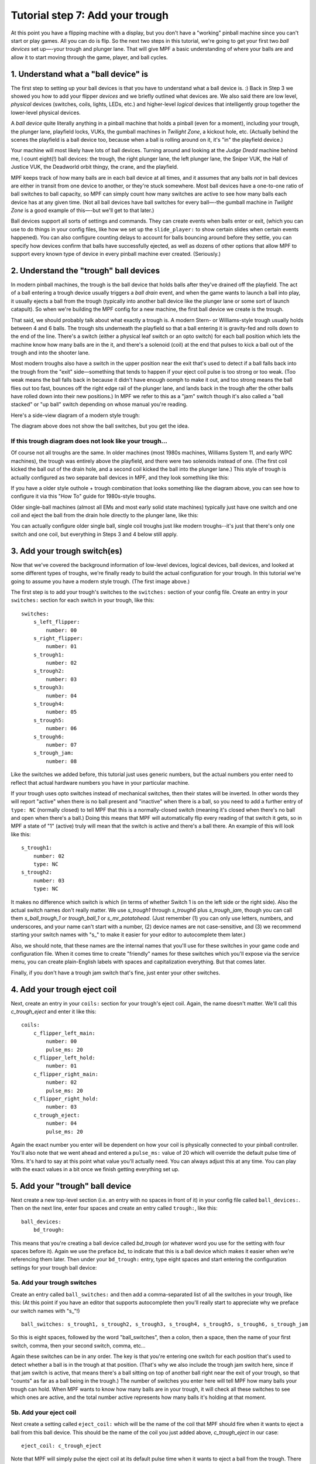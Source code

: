 Tutorial step 7: Add your trough
================================


At this point you have a flipping machine with a display, but you don't
have a "working" pinball machine since you can't start or play games.
All you can do is flip. So the next two steps in this tutorial, we're going to
get your first two *ball devices* set up—-your trough and plunger lane.
That will give MPF a basic understanding of where your balls are and
allow it to start moving through the game, player, and ball cycles.

1. Understand what a "ball device" is
-------------------------------------

The first step to setting up your ball devices is that you have to
understand what a ball device is. :) Back in Step 3 we showed you how to add
your flipper *devices* and we briefly
outlined what devices are. We also said there are low level,
*physical* devices (switches, coils, lights, LEDs, etc.) and
higher-level *logical* devices that intelligently group together the
lower-level physical devices.

A *ball device* quite literally anything in a pinball machine that
holds a pinball (even for a moment), including your trough, the
plunger lane, playfield locks, VUKs, the gumball machines in *Twilight
Zone*, a kickout hole, etc. (Actually behind the scenes the playfield
is a ball device too, because when a ball is rolling around on it,
it's "in" the playfield device.)

Your machine will most likely have
lots of ball devices. Turning around and looking at the *Judge Dredd*
machine behind me, I count eight(!) ball devices: the trough, the
right plunger lane, the left plunger lane, the Sniper VUK, the Hall of
Justice VUK, the Deadworld orbit thingy, the crane, and the playfield.

MPF keeps track of how many balls are in each ball device at all
times, and it assumes that any balls *not* in ball devices are either
in transit from one device to another, or they're stuck somewhere.
Most ball devices have a one-to-one ratio of ball switches to ball
capacity, so MPF can simply count how many switches are active to see
how many balls each device has at any given time. (Not all ball
devices have ball switches for every ball—-the gumball machine in
*Twilight Zone* is a good example of this—-but we'll get to that
later.)

Ball devices support all sorts of settings and commands. They
can create events when balls enter or exit, (which you can use to do things in
your config files,
like how we set up the ``slide_player:`` to show certain slides when
certain events happened).  You can also configure counting
delays to account for balls bouncing around before they settle, you
can specify how devices confirm that balls have successfully ejected,
as well as dozens of other options that allow MPF to support every
known type of device in every pinball machine ever created.
(Seriously.)

2. Understand the  "trough" ball devices
-----------------------------------------

In modern pinball machines, the trough is the ball device that holds
balls after they've drained off the playfield. The act of a ball
entering a trough device usually triggers a *ball drain* event, and
when the game wants to launch a ball into play, it usually ejects a ball from
the trough (typically into another ball device like the plunger lane
or some sort of launch catapult). So when we're building the MPF
config for a new machine, the first ball device we create is the
trough.

That said, we should probably talk about what exactly a trough is.
A modern Stern- or Williams-style trough usually holds between 4 and 6
balls. The trough sits underneath the playfield so that a ball
entering it is gravity-fed and rolls down to the end of the line.
There's a switch (either a physical leaf switch or an opto switch) for
each ball position which lets the machine know how many balls are in
the it, and there's a solenoid (coil) at the end that pulses to kick a
ball out of the trough and into the shooter lane.

Most modern troughs
also have a switch in the upper position near the exit that's used to
detect if a ball falls back into the trough from the "exit"
side—something that tends to happen if your eject coil pulse is too
strong or too weak. (Too weak means the ball falls back in because it
didn't have enough oomph to make it out, and too strong means the ball
flies out too fast, bounces off the right edge rail of the plunger
lane, and lands back in the trough after the other balls have rolled
down into their new positions.) In MPF we refer to this as a "jam"
switch though it's also called a "ball stacked" or "up ball" switch
depending on whose manual you're reading.

Here's a side-view diagram of a modern style trough:

.. image:: images/modern_trough.jpg

The diagram above does not show the ball switches, but you get the idea.

If this trough diagram does not look like your trough...
~~~~~~~~~~~~~~~~~~~~~~~~~~~~~~~~~~~~~~~~~~~~~~~~~~~~~~~~

Of course not all troughs are the same. In older machines (most 1980s
machines, Williams System 11, and early WPC machines), the trough was
entirely above the playfield, and there were two solenoids instead of one.
(The first coil kicked the ball out of the drain hole, and a second coil
kicked the ball into the plunger lane.) This style of trough is actually
configured as two separate ball devices in MPF, and they look something like
this:

.. image:: images/system_11_style_trough.jpg


If you have a older style outhole + trough combination that looks something like the
diagram above, you can see how to configure it via this "How To" guide
for 1980s-style troughs.

.. todo::

    Need to migrate this guide to the new documentation


Older single-ball machines (almost all EMs and most early solid state
machines) typically just have one switch and one coil and eject the ball from
the drain hole directly to the plunger lane, like this:

.. image:: images/em_style_trough.jpg

You can actually configure older single ball, single coil troughs just like
modern troughs--it's just that there's only one switch and one
coil, but everything in Steps 3 and 4 below still apply.

3. Add your trough switch(es)
-----------------------------

Now that we've covered the background information of low-level
devices, logical devices, ball devices, and looked at some different
types of troughs, we're finally ready to build the actual
configuration for your trough. In this tutorial we're going to assume
you have a modern style trough. (The first image above.)

The first step is to add your trough's switches to the ``switches:``
section of your config file. Create an entry in
your ``switches:`` section for each switch in your trough, like this:

::

    switches:
        s_left_flipper:
            number: 00
        s_right_flipper:
            number: 01
        s_trough1:
            number: 02
        s_trough2:
            number: 03
        s_trough3:
            number: 04
        s_trough4:
            number: 05
        s_trough5:
            number: 06
        s_trough6:
            number: 07
        s_trough_jam:
            number: 08


Like the switches we added before, this tutorial just uses generic
numbers, but the actual numbers you enter need to reflect that actual
hardware numbers you have in your particular machine.

If your trough uses opto switches instead of mechanical
switches, then their states will be inverted. In other words they will
report "active" when there is no ball present and "inactive" when
there is a ball, so you need to add a further entry of ``type: NC``
(normally closed) to tell MPF that this is a normally-closed switch
(meaning it's closed when there's no ball and open when there's a
ball.) Doing this means that MPF will automatically flip every reading
of that switch it gets, so in MPF a state of "1" (active) truly will
mean that the switch is active and there's a ball there. An example of
this will look like this:

::

        s_trough1:
            number: 02
            type: NC
        s_trough2:
            number: 03
            type: NC

It makes no difference which switch is which (in terms of whether
Switch 1 is on the left side or the right side). Also the actual switch
names don't really matter. We use *s_trough1* through *s_trough6*
plus *s_trough_jam*, though you can call them *s_ball_trough_1* or
*trough_ball_1* or *s_mr_potatohead*. (Just remember (1) you can
only use letters, numbers, and underscores, and your name can't start
with a number, (2) device names are not case-sensitive, and (3) we
recommend starting your switch names with "s_" to make it easier for
your editor to autocomplete them later.)

Also, we should note, that
these names are the internal names that you'll use for these switches
in your game code and configuration file. When it comes time to create
"friendly" names for these switches which you'll expose via the
service menu, you can create plain-English labels with spaces and
capitalization everything. But that comes later.

Finally, if you don't have a
trough jam switch that's fine, just enter your other switches.


4. Add your trough eject coil
-----------------------------

Next, create an entry in your ``coils:`` section for your trough's eject
coil. Again, the name doesn't matter. We'll call this *c_trough_eject*
and enter it like this:

::

    coils:
        c_flipper_left_main:
            number: 00
            pulse_ms: 20
        c_flipper_left_hold:
            number: 01
        c_flipper_right_main:
            number: 02
            pulse_ms: 20
        c_flipper_right_hold:
            number: 03
        c_trough_eject:
            number: 04
            pulse_ms: 20

Again the exact number you enter will be dependent on how your coil is
physically connected to your pinball controller. You'll
also note that we went ahead and entered a ``pulse_ms:`` value of 20
which will override the default pulse time of 10ms. It's hard to say
at this point what value you'll actually need. You can always adjust
this at any time. You can play with the exact values in a bit once we
finish getting everything set up.

5. Add your "trough" ball device
--------------------------------

Next create a new top-level section (i.e. an entry with no spaces in
front of it) in your config file called ``ball_devices:``. Then on the
next line, enter four spaces and create an entry called ``trough:``,
like this:

::

    ball_devices:
        bd_trough:

This means that you're creating a ball device called *bd_trough* (or
whatever word you use for the setting with four spaces before it).
Again we use the preface *bd_* to indicate that this is a ball device
which makes it easier when we're referencing them later. Then under
your ``bd_trough:`` entry, type eight spaces and start entering the
configuration settings for your trough ball device:

5a. Add your trough switches
~~~~~~~~~~~~~~~~~~~~~~~~~~~~

Create an entry called ``ball_switches:`` and then add a comma-separated
list of all the switches in your trough, like this: (At this point if
you have an editor that supports autocomplete then you'll really start
to appreciate why we preface our switch names with "s_"!)

::

            ball_switches: s_trough1, s_trough2, s_trough3, s_trough4, s_trough5, s_trough6, s_trough_jam

So this is eight spaces, followed by the word "ball_switches", then a
colon, then a space, then the name of your first switch, comma, then
your second switch, comma, etc...

Again these switches can be in
any order. The key is that you're entering one switch for each
position that's used to detect whether a ball is in the trough at that
position. (That's why we also include the trough jam switch here,
since if that jam switch is active, that means there's a ball sitting
on top of another ball right near the exit of your trough, so that "counts"
as far as a ball being in the trough.) The number
of switches you enter here will tell MPF how many balls your trough
can hold. When MPF wants to know how many balls are in your trough, it
will check all these switches to see which ones are active, and the
total number active represents how many balls it's holding at that
moment.

5b. Add your eject coil
~~~~~~~~~~~~~~~~~~~~~~~

Next create a setting called ``eject_coil:`` which will be the name of
the coil that MPF should fire when it wants to eject a ball from this
ball device. This should be the name of the coil you just added above,
*c_trough_eject* in our case:

::

            eject_coil: c_trough_eject

Note that MPF will simply pulse the eject coil at its default pulse time
when it wants to eject a ball from the trough. There are additional
settings you can use if you need to "hold" the eject coil for a few
seconds (like on some early Stern rotational eject coils), but those are
covered elsewhere.

Also note that there are additional settings which allow you to specify
alternate eject pulse times when a ball is in the jam position, as well as
how the eject pulse time changes when the eject fails (to automatically ramp
up the power), but again those are covered elsewhere.


5c. Add some tags to tell MPF about this device
~~~~~~~~~~~~~~~~~~~~~~~~~~~~~~~~~~~~~~~~~~~~~~~

The final configuration setting you need to enter for your trough is a
list of tags which tell MPF certain things about this device.

We haven't talked about tags yet. Basically tags are just a comma-separated
list of words you add to the ``tags:`` setting for a device. They allow you
to access groups of devices by tag name which makes things more convenient as
you get deeper into your machine config.

There are also some "magic" tags that are used to tell MPF how it should deal
with certain devices.

First, we'll add a
tag called ``trough`` which tells MPF that a ball device wants to hold
as many balls as it can. (You need this tag even if you have one of
the System 11 or EM-style troughs.) This probably doesn't make sense
right now, which is fine, but without this tag then MPF won't know
what to do with all the balls that are sitting in the trough waiting
to be launched. This tag tells MPF that it's fine for this device to
hold lots of balls.

Next you'll add a tag called ``home`` which tells
MPF that any balls in this device are considered to be in their "home"
positions. When MPF first starts up, and after a game ends, it will
automatically eject any balls from any devices that are not tagged
with "home." When a player tries to start a game, MPF will also make
sure all the balls in the machine are contained in devices tagged with
"home." (So if you're programming a machine like Star Trek: The Next
Generation which holds a ball in the upper playfield lock when a game
starts, you'd add a tag of ``home`` to that ball device too.)

Finally,
you need to add a tag called ``drain`` which is used to tell MPF that
a ball entering this device means that a live ball has drained from
the playfield. At this point you might be wondering why you have to
enter all three of these tags. Why can't the simple ``trough`` tag be
enough to tell MPF that a ball entering it should trigger a drain and
that balls are home? This is due to the flexibility of MPF and the
nearly unlimited variations of pinball machine hardware in the world.
Some machines have multiple troughs. Some machines have drain devices
which aren't troughs. Some machines consider balls outside the trough
to be home. So even though these all might seem similar, just know
that for now you have to add ``trough``, ``home``, and ``drain`` tags to
your trough. You can specify the tags in any order, and your ``tags:``
entry should look something like this:

::

            tags: trough, home, drain


5d. Enable debugging so you can see cool stuff in the log
~~~~~~~~~~~~~~~~~~~~~~~~~~~~~~~~~~~~~~~~~~~~~~~~~~~~~~~~~

Finally, add an entry ``debug: yes`` to your trough which will cause MPF
to write detailed debugging information about this device to the log
file. You have to run MPF with the ``-v`` (verbose) option to see this.
This will come in handy in the future as you're trying to debug
things, and it's nice because you can just turn on debugging for the
things you're troubleshooting at that moment which helps keep the
debug log from filling up with too much gunk. At this point your
trough configuration should be complete! If you followed along
exactly, the ``ball_devices:`` section of your config file should look
something like this:

::

    ball_devices:
        bd_trough:
            ball_switches: s_trough1, s_trough2, s_trough3, s_trough4, s_trough5, s_trough6, s_trough_jam
            entrance_count_delay: 300ms
            eject_coil: c_trough_eject
            tags: trough, home, drain
            debug: yes




6. Fire up your game and test
-----------------------------

Unfortunately there are a few more things we need to configure before
you can play a full game, but if you want to test what you have so
far, you can launch MPF and drop a ball into your trough and you
should see some cool things in your log file. (If you don't have a
physical machine attaches then you can skip this step.) To do so,
launch the MPF game engine with the ``-v`` command line options so it
shows the verbose information in the log file, like this:

::

    C:\pinball\your_machine>mpf -v

You don't have to launch the media controller this time since we're
just looking at the console output of the MPF game engine, though if
you want to run both MPF and the media controller than that's fine
too. Once your game is running, drop a ball into your trough and you
should see a whole bunch of trough switches changing between active
(State: 1) and inactive (State: 0).


Now quit MPF and open the MPF log file (which is in your machine's ``/logs``
folder). Grab the latest file with "mpf" in the name (if you ran ``mpf both``
then you'll have separate log files from MPF and the MC). Scroll to the bottom
of the log. You should
see all sorts of messages and events about the ball entering the
trough, including it updating its ball count, processing the newly-
entered ball, messages about the playfield ball count changing, etc.
You don't have to know what any of this means, but it's kind of cool
to see things happening! Here's an example of everything that happens
after a single ball switch is activated in the trough. (This example is from an
older version of MPF, but the gist is the same.)

::

    2015-11-29 22:01:14,911 : INFO : SwitchController : <<<<< switch: s_trough1, State:1 >>>>>
    2015-11-29 22:01:14,913 : DEBUG : SwitchController : Found timed switch handler for k/v 1448863275.21 / {'callback': <bound method BallDevice._switch_changed of <ball_device.bd_trough>>, 'state': 1, 'switch_action': 's_trough1-1', 'ms': 300, 'callback_kwargs': {}, 'switch_name': 's_trough1', 'return_info': False}
    2015-11-29 22:01:14,914 : DEBUG : Events : ^^^^ Posted event 's_trough1_active'. Type: None, Callback: None, Args: {}
    2015-11-29 22:01:14,920 : DEBUG : Events : ============== EVENTS QUEUE =============
    2015-11-29 22:01:14,923 : DEBUG : Events : s_trough1_active, None, None, {}
    2015-11-29 22:01:14,926 : DEBUG : Events : =========================================
    2015-11-29 22:01:14,927 : DEBUG : Events : ^^^^ Processing event 's_trough1_active'. Type: None, Callback: None, Args: {}
    2015-11-29 22:01:14,927 : DEBUG : Events : vvvv Finished event 's_trough1_active'. Type: None. Callback: None. Args: {}
    2015-11-29 22:01:15,243 : DEBUG : SwitchController : Processing timed switch handler. Switch: s_trough1  State: 1, ms: 300
    2015-11-29 22:01:15,244 : DEBUG : ball_device.bd_trough : Counting balls
    2015-11-29 22:01:15,246 : DEBUG : ball_device.bd_trough : Confirmed active switch: s_trough1
    2015-11-29 22:01:15,246 : DEBUG : ball_device.bd_trough : Confirmed inactive switch: s_trough2
    2015-11-29 22:01:15,246 : DEBUG : ball_device.bd_trough : Confirmed inactive switch: s_trough3
    2015-11-29 22:01:15,247 : DEBUG : ball_device.bd_trough : Confirmed inactive switch: s_trough4
    2015-11-29 22:01:15,249 : DEBUG : ball_device.bd_trough : Confirmed inactive switch: s_trough5
    2015-11-29 22:01:15,250 : DEBUG : ball_device.bd_trough : Confirmed inactive switch: s_trough_jam
    2015-11-29 22:01:15,250 : DEBUG : ball_device.bd_trough : Counted 1 balls
    2015-11-29 22:01:15,253 : DEBUG : ball_device.bd_trough : Received 1 unexpected balls
    2015-11-29 22:01:15,256 : DEBUG : Events : ^^^^ Posted event 'balldevice_captured_from_playfield'. Type: None, Callback: None, Args: {'balls': 1}
    2015-11-29 22:01:15,257 : DEBUG : Events : ============== EVENTS QUEUE =============
    2015-11-29 22:01:15,257 : DEBUG : Events : balldevice_captured_from_playfield, None, None, {'balls': 1}
    2015-11-29 22:01:15,259 : DEBUG : Events : =========================================
    2015-11-29 22:01:15,262 : DEBUG : Events : ^^^^ Posted event 'balldevice_balls_available'. Type: boolean, Callback: None, Args: {}
    2015-11-29 22:01:15,263 : DEBUG : Events : ============== EVENTS QUEUE =============
    2015-11-29 22:01:15,263 : DEBUG : Events : balldevice_captured_from_playfield, None, None, {'balls': 1}
    2015-11-29 22:01:15,265 : DEBUG : Events : balldevice_balls_available, boolean, None, {}
    2015-11-29 22:01:15,272 : DEBUG : Events : =========================================
    2015-11-29 22:01:15,273 : DEBUG : ball_device.bd_trough : Processing 1 new balls
    2015-11-29 22:01:15,273 : DEBUG : Events : ^^^^ Posted event 'balldevice_bd_trough_ball_enter'. Type: relay, Callback: <bound method BallDevice._balls_added_callback of <ball_device.bd_trough>>, Args: {'device': <ball_device.bd_trough>, 'new_balls': 1, 'unclaimed_balls': 1}
    2015-11-29 22:01:15,275 : DEBUG : Events : ============== EVENTS QUEUE =============
    2015-11-29 22:01:15,276 : DEBUG : Events : balldevice_captured_from_playfield, None, None, {'balls': 1}
    2015-11-29 22:01:15,276 : DEBUG : Events : balldevice_balls_available, boolean, None, {}
    2015-11-29 22:01:15,278 : DEBUG : Events : balldevice_bd_trough_ball_enter, relay, <bound method BallDevice._balls_added_callback of <ball_device.bd_trough>>, {'device': <ball_device.bd_trough>, 'unclaimed_balls': 1, 'new_balls': 1}
    2015-11-29 22:01:15,279 : DEBUG : Events : =========================================
    2015-11-29 22:01:15,283 : DEBUG : Events : ^^^^ Posted event 'balldevice_bd_trough_ok_to_receive'. Type: None, Callback: None, Args: {'balls': 5}
    2015-11-29 22:01:15,289 : DEBUG : Events : ============== EVENTS QUEUE =============
    2015-11-29 22:01:15,289 : DEBUG : Events : balldevice_captured_from_playfield, None, None, {'balls': 1}
    2015-11-29 22:01:15,290 : DEBUG : Events : balldevice_balls_available, boolean, None, {}
    2015-11-29 22:01:15,292 : DEBUG : Events : balldevice_bd_trough_ball_enter, relay, <bound method BallDevice._balls_added_callback of <ball_device.bd_trough>>, {'device': <ball_device.bd_trough>, 'unclaimed_balls': 1, 'new_balls': 1}
    2015-11-29 22:01:15,296 : DEBUG : Events : balldevice_bd_trough_ok_to_receive, None, None, {'balls': 5}
    2015-11-29 22:01:15,298 : DEBUG : Events : =========================================
    2015-11-29 22:01:15,299 : DEBUG : Events : ^^^^ Processing event 'balldevice_captured_from_playfield'. Type: None, Callback: None, Args: {'balls': 1}
    2015-11-29 22:01:15,305 : DEBUG : Events : Playfield._ball_removed_handler (priority: 1) responding to event 'balldevice_captured_from_playfield' with args {'balls': 1}
    2015-11-29 22:01:15,309 : DEBUG : Events : ^^^^ Posted event 'sw_playfield_active'. Type: None, Callback: <bound method Playfield._ball_removed_handler2 of <playfield.playfield>>, Args: {'balls': 1}
    2015-11-29 22:01:15,313 : DEBUG : Events : ============== EVENTS QUEUE =============
    2015-11-29 22:01:15,315 : DEBUG : Events : balldevice_balls_available, boolean, None, {}
    2015-11-29 22:01:15,315 : DEBUG : Events : balldevice_bd_trough_ball_enter, relay, <bound method BallDevice._balls_added_callback of <ball_device.bd_trough>>, {'device': <ball_device.bd_trough>, 'unclaimed_balls': 1, 'new_balls': 1}
    2015-11-29 22:01:15,316 : DEBUG : Events : balldevice_bd_trough_ok_to_receive, None, None, {'balls': 5}
    2015-11-29 22:01:15,318 : DEBUG : Events : sw_playfield_active, None, <bound method Playfield._ball_removed_handler2 of <playfield.playfield>>, {'balls': 1}
    2015-11-29 22:01:15,319 : DEBUG : Events : =========================================
    2015-11-29 22:01:15,325 : DEBUG : Events : vvvv Finished event 'balldevice_captured_from_playfield'. Type: None. Callback: None. Args: {'balls': 1}
    2015-11-29 22:01:15,328 : DEBUG : Events : ^^^^ Processing event 'balldevice_balls_available'. Type: boolean, Callback: None, Args: {}
    2015-11-29 22:01:15,329 : DEBUG : Events : vvvv Finished event 'balldevice_balls_available'. Type: boolean. Callback: None. Args: {}
    2015-11-29 22:01:15,331 : DEBUG : Events : ^^^^ Processing event 'balldevice_bd_trough_ball_enter'. Type: relay, Callback: <bound method BallDevice._balls_added_callback of <ball_device.bd_trough>>, Args: {'device': <ball_device.bd_trough>, 'unclaimed_balls': 1, 'new_balls': 1}
    2015-11-29 22:01:15,332 : DEBUG : Events : BallController._ball_drained_handler (priority: 1) responding to event 'balldevice_bd_trough_ball_enter' with args {'device': <ball_device.bd_trough>, 'unclaimed_balls': 1, 'new_balls': 1}
    2015-11-29 22:01:15,334 : DEBUG : Events : ^^^^ Posted event 'ball_drain'. Type: relay, Callback: <bound method BallController._process_ball_drained of <mpf.system.ball_controller.BallController object at 0x020A6CF0>>, Args: {'device': <ball_device.bd_trough>, 'balls': 1}
    2015-11-29 22:01:15,344 : DEBUG : Events : ============== EVENTS QUEUE =============
    2015-11-29 22:01:15,345 : DEBUG : Events : balldevice_bd_trough_ok_to_receive, None, None, {'balls': 5}
    2015-11-29 22:01:15,346 : DEBUG : Events : sw_playfield_active, None, <bound method Playfield._ball_removed_handler2 of <playfield.playfield>>, {'balls': 1}
    2015-11-29 22:01:15,348 : DEBUG : Events : ball_drain, relay, <bound method BallController._process_ball_drained of <mpf.system.ball_controller.BallController object at 0x020A6CF0>>, {'device': <ball_device.bd_trough>, 'balls': 1}
    2015-11-29 22:01:15,352 : DEBUG : Events : =========================================
    2015-11-29 22:01:15,355 : DEBUG : Events : vvvv Finished event 'balldevice_bd_trough_ball_enter'. Type: relay. Callback: <bound method BallDevice._balls_added_callback of <ball_device.bd_trough>>. Args: {'device': <ball_device.bd_trough>, 'new_balls': 1, 'unclaimed_balls': 1}
    2015-11-29 22:01:15,358 : DEBUG : Events : ^^^^ Processing event 'balldevice_bd_trough_ok_to_receive'. Type: None, Callback: None, Args: {'balls': 5}
    2015-11-29 22:01:15,358 : DEBUG : Events : vvvv Finished event 'balldevice_bd_trough_ok_to_receive'. Type: None. Callback: None. Args: {'balls': 5}
    2015-11-29 22:01:15,362 : DEBUG : Events : ^^^^ Processing event 'sw_playfield_active'. Type: None, Callback: <bound method Playfield._ball_removed_handler2 of <playfield.playfield>>, Args: {'balls': 1}
    2015-11-29 22:01:15,371 : DEBUG : Events : Playfield.playfield_switch_hit (priority: 1) responding to event 'sw_playfield_active' with args {'balls': 1}
    2015-11-29 22:01:15,371 : DEBUG : Events : ^^^^ Posted event 'playfield_active'. Type: boolean, Callback: None, Args: {}
    2015-11-29 22:01:15,372 : DEBUG : Events : ============== EVENTS QUEUE =============
    2015-11-29 22:01:15,374 : DEBUG : Events : ball_drain, relay, <bound method BallController._process_ball_drained of <mpf.system.ball_controller.BallController object at 0x020A6CF0>>, {'device': <ball_device.bd_trough>, 'balls': 1}
    2015-11-29 22:01:15,375 : DEBUG : Events : playfield_active, boolean, None, {}
    2015-11-29 22:01:15,375 : DEBUG : Events : =========================================
    2015-11-29 22:01:15,375 : DEBUG : playfield : Playfield_active switch hit with no balls expected. glass_off_mode is enabled, so this will be ignored.
    2015-11-29 22:01:15,377 : DEBUG : Events : vvvv Finished event 'sw_playfield_active'. Type: None. Callback: <bound method Playfield._ball_removed_handler2 of <playfield.playfield>>. Args: {'balls': 1}
    2015-11-29 22:01:15,385 : DEBUG : Events : ^^^^ Processing event 'ball_drain'. Type: relay, Callback: <bound method BallController._process_ball_drained of <mpf.system.ball_controller.BallController object at 0x020A6CF0>>, Args: {'device': <ball_device.bd_trough>, 'balls': 1}
    2015-11-29 22:01:15,388 : DEBUG : Events : vvvv Finished event 'ball_drain'. Type: relay. Callback: <bound method BallController._process_ball_drained of <mpf.system.ball_controller.BallController object at 0x020A6CF0>>. Args: {'device': <ball_device.bd_trough>, 'balls': 1}
    2015-11-29 22:01:15,391 : DEBUG : Events : ^^^^ Processing event 'playfield_active'. Type: boolean, Callback: None, Args: {}
    2015-11-29 22:01:15,392 : DEBUG : Events : vvvv Finished event 'playfield_active'. Type: boolean. Callback: None. Args: {}
    2015-11-29 22:01:15,395 : DEBUG : playfield : 1 ball(s) removed from the playfield
    2015-11-29 22:01:15,397 : DEBUG : playfield : Ball count change. Prior: 0, Current: -1, Change: -1
    2015-11-29 22:01:15,398 : WARNING : playfield : Playfield balls went to -1. Resetting to 0, but FYI that something's weird
    2015-11-29 22:01:15,398 : DEBUG : playfield : New Ball Count: 0. (Prior count: 0)
    2015-11-29 22:01:15,404 : DEBUG : Events : ^^^^ Posted event 'playfield_ball_count_change'. Type: None, Callback: None, Args: {'balls': -1, 'change': -1}
    2015-11-29 22:01:15,411 : DEBUG : Events : ============== EVENTS QUEUE =============
    2015-11-29 22:01:15,413 : DEBUG : Events : playfield_ball_count_change, None, None, {'balls': -1, 'change': -1}
    2015-11-29 22:01:15,414 : DEBUG : Events : =========================================
    2015-11-29 22:01:15,414 : DEBUG : Events : ^^^^ Processing event 'playfield_ball_count_change'. Type: None, Callback: None, Args: {'balls': -1, 'change': -1}
    2015-11-29 22:01:15,415 : DEBUG : Events : vvvv Finished event 'playfield_ball_count_change'. Type: None. Callback: None. Args: {'balls': -1, 'change': -1}


7. Add keyboard entries for your trough switches
------------------------------------------------

While we're working with the trough config, let's create some
keyboard-to-switch entries in your config file for your trough switches. You do
this just like how you created the entries you added in the Step 7.
For example (in your ``keyboard:`` section):

::

        1:
            switch: s_trough1
            toggle: true

The ``toggle: true`` setting for this keyboard entry sets up this key as
a "toggle" key meaning that it functions in a push on / push off kind
of way. (Without ``toggle: true,`` you'd have press and hold the key to
represent the ball activating the switch. With ``toggle: true``, you tap
the key once to activate the switch, and tap it a second time to
deactivate it.)

One important note about the
"toggle" function: The toggle function applies to keyboard keys, *not*
to switches. In other words in your physical machine, there is no
concept of a "toggle" style switch. The switch is open when it's open
and closed when it's closed. The toggle function only affects how
keyboard key behavior maps to switches in your machine. (If you really
want some fun, try using the toggle keys when you have a live machine
connected with balls in the trough. MPF will get really confused. :)
Now run ``mpf both -vV`` (verbose screen logging) and tap the 1
key. (This time since we're using the keyboard interface and that
requires the graphical on-screen window from the media controller,
you'll need to launch both the MPF core engine and the media
controller.) After 500ms, (the default ball settling time), you should see a
whole bunch of messages about a ball entering the trough.

Now make
some more key entries for the trough and set them all to toggle. In
this example we'll set up one key for each regular ball switch in the
trough using the number keys. So now the ``keyboard:`` section of your
config file might look like this:

::

    keyboard:
        z:
            switch: s_left_flipper
        /:
            switch: s_right_flipper
        1:
            switch: s_trough1
            toggle: true
        2:
            switch: s_trough2
            toggle: true
        3:
            switch: s_trough3
            toggle: true
        4:
            switch: s_trough4
            toggle: true
        5:
            switch: s_trough5
            toggle: true
        6:
            switch: s_trough6
            toggle: true

You don't have to enter keyboard shortcuts for all the switches if you
don't want to. One should be fine for now.

8. Configure your virtual hardware to start with balls in the trough
--------------------------------------------------------------------

If you're following along without connecting to a physical pinball machine,
that means you're using MPF's "virtual" hardware platform. While this is
great because it means you can run MPF without a physical pinball machine,
now that you've configured your trough it's going to get annoying because you
have to push the 1-2-3-4-5 keys (or whatever keys represent the ball(s) in
your trough) every time you start MPF so that MPF thinks the balls are there.
(If you don't do this then MPF will think there are no
balls, so it won't start a game.)

To get around this manual button pushing, you can add the
a new section to your config file called
``virtual_platform_start_active_switches:``. (Sorry this entry name is
hilariously long. We couldn't really think of any other name
that accurately described what it does.) As its name implies,
*virtual_platform_start_active_switches:* lets you list the names of
switches that you want to start in the "active" state when you're
running MPF with the virtual platform interfaces. (e.g. with no physical
hardware attached.) The
reason these only work with the virtual platforms is because if you're
running MPF while connected to a physical pinball machine, it doesn't
really make sense to tell MPF which switches are active since MPF can
read the actual switches from the physical machine. So you can add
this section to your config file, but MPF only reads this section when
you're running with one of the virtual hardware interfaces. To use it,
simply add the section along with a list of the switches you want to
start active. For example:

::

    virtual_platform_start_active_switches:
        s_trough1
        s_trough2
        s_trough3
        s_trough4
        s_trough5
        s_trough6

Note that you don't actually have to have *keyboard:* entries for any
of these *virtual_platform_start_active_switches* for switches. If you
do, though, and if those keyboard entries are set to *toggle: true*,
then that just means the switches will start out in the active state,
and the first time you hit the key associated with a switch, the
switch will change from active to inactive.

What if it doesn't work?
------------------------

If you've gotten this far and your trough isn't working right, there
are a few things you can try (depending on what your problem is).

If your log file shows a number of balls contained in your trough that
doesn't match how many balls you actually have, that could be:

* You didn't add all the ball switches to the *ball_switches:*
  section of the trough configuration
* Your trough uses opto switches but you didn't add *type: NC* to each switch's
  configuration,
* You're using a physical machine but a switch isn't adjusted
  properly so the ball is not actually activating it. (Seriously, we
  can't tell you how many times that's happened! We've also found that
  on some machines, if you only have one ball in the trough that the
  single ball isn't heavy enough to roll over the top of the eject coil
  shaft. In that case we just add a few more balls to the machine and it
  seems to take care of it.) Either way, if you have a ball in the
  trough, the switch entry in your log should show that the switch is
  active (*State:1*), like this:

::

    2014-10-27 20:05:29,891 : SwitchController : <<<<< switch: trough1, State:1 >>>>>

If you see State:1 immediately followed by another entry with State:0,
that means the ball isn't activating the switch even though it might
be in the trough.

If you get a YAML error, a "KeyError", or some other
weird MPF error, make sure that all the switch and coil names you
added to your trough configuration exactly match the switch and coil
names in the ``switches:`` and ``coils:`` sections of your config file.
Also make sure that all your
names are allowable names, meaning they are only letters, numbers, and
the underscore, and that none of your names start with a number.

Finally, make sure your YAML file is formatted properly, with spaces
(not tabs) and that you have no space to the left of your colons and
that you do have a space to the right of your colons.
At this point your trough is ready to go! Next we have to configure
your plunger lane.

Check out the complete config.yaml file so far
----------------------------------------------

If you want to see a complete ``config.yaml`` file up to this point, it's in the ``mpf-examples/tutorial``
folder with the name ``step7.yaml``.

You can run this file directly by switching to that folder and then running the following command:

::

   C:\mpf-examples\tutorial>mpf both -c step7

